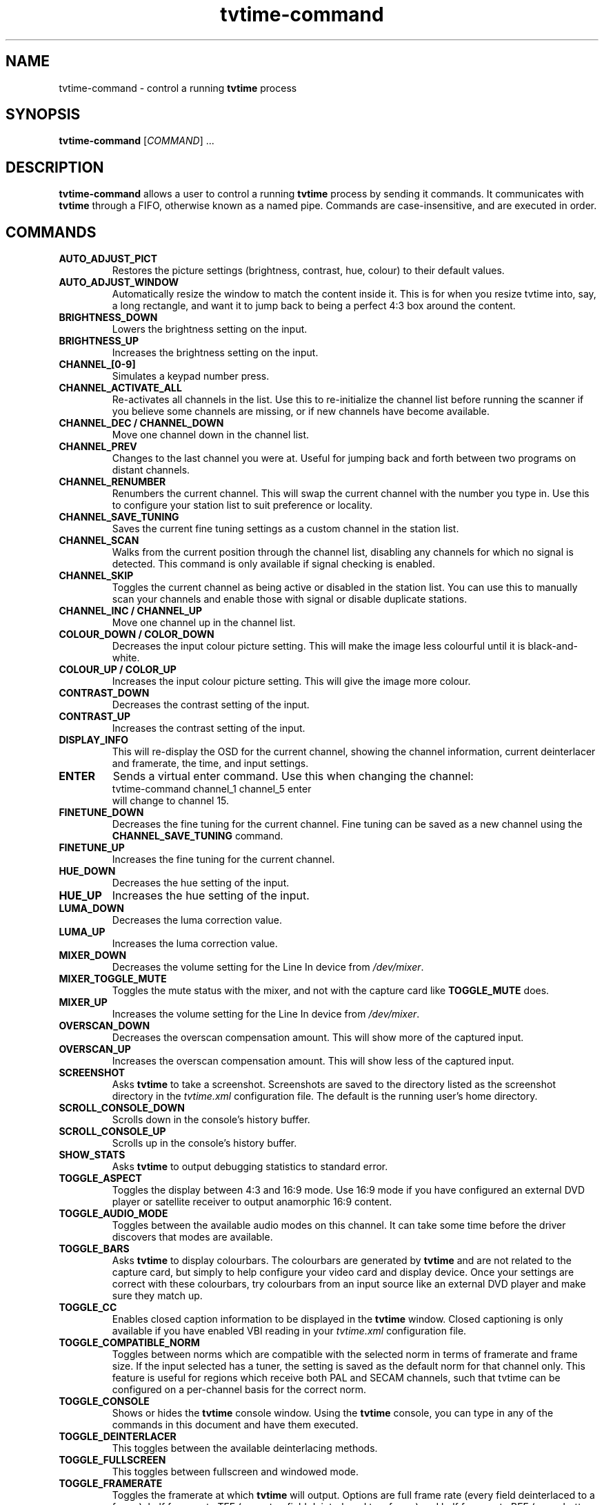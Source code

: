 .\" Man page for tvtime-command
.\" Copyright (c) 2003  Billy Biggs
.\"
.\" This program is free software; you can redistribute it and/or modify
.\" it under the terms of the GNU General Public License as published by
.\" the Free Software Foundation; either version 2 of the License, or (at
.\" your option) any later version.
.\"
.\" This program is distributed in the hope that it will be useful, but
.\" WITHOUT ANY WARRANTY; without even the implied warranty of
.\" MERCHANTABILITY or FITNESS FOR A PARTICULAR PURPOSE.  See the GNU
.\" General Public License for more details.
.\"
.\" You should have received a copy of the GNU General Public License
.\" along with this program; if not, write to the Free Software
.\" Foundation, Inc., 675 Mass Ave, Cambridge, MA 02139, USA.
.\"
.TH tvtime-command 1 "July 2003" "tvtime 0.9.9"

.SH NAME
tvtime\-command \- control a running
.B tvtime
process

.SH SYNOPSIS

.B tvtime\-command
.RI [\| COMMAND "\|] ..."

.SH DESCRIPTION

.B tvtime\-command
allows a user to control a running
.B tvtime
process by sending it commands.  It communicates with
.B tvtime
through a FIFO, otherwise known as a named pipe.  Commands are 
case\-insensitive, and are executed in order.

.SH COMMANDS

.TP
.B AUTO_ADJUST_PICT
Restores the picture settings (brightness, contrast, hue, colour) to
their default values.

.TP
.B AUTO_ADJUST_WINDOW
Automatically resize the window to match the content inside it.  This
is for when you resize tvtime into, say, a long rectangle, and want it
to jump back to being a perfect 4:3 box around the content.

.TP
.B BRIGHTNESS_DOWN
Lowers the brightness setting on the input.

.TP
.B BRIGHTNESS_UP
Increases the brightness setting on the input.

.TP
.B CHANNEL_[0\-9]
Simulates a keypad number press.

.TP
.B CHANNEL_ACTIVATE_ALL
Re-activates all channels in the list.  Use this to re-initialize the
channel list before running the scanner if you believe some channels are
missing, or if new channels have become available.

.TP
.B CHANNEL_DEC / CHANNEL_DOWN
Move one channel down in the channel list.

.TP
.B CHANNEL_PREV
Changes to the last channel you were at.  Useful for jumping back and
forth between two programs on distant channels.

.TP
.B CHANNEL_RENUMBER
Renumbers the current channel.  This will swap the current channel with
the number you type in.  Use this to configure your station list to suit
preference or locality.

.TP
.B CHANNEL_SAVE_TUNING
Saves the current fine tuning settings as a custom channel in the
station list.

.TP
.B CHANNEL_SCAN
Walks from the current position through the channel list, disabling any
channels for which no signal is detected.  This command is only
available if signal checking is enabled.

.TP
.B CHANNEL_SKIP
Toggles the current channel as being active or disabled in the station
list.  You can use this to manually scan your channels and enable those
with signal or disable duplicate stations.

.TP
.B CHANNEL_INC / CHANNEL_UP
Move one channel up in the channel list.

.TP
.B COLOUR_DOWN / COLOR_DOWN
Decreases the input colour picture setting.  This will make the image
less colourful until it is black-and-white.

.TP
.B COLOUR_UP / COLOR_UP
Increases the input colour picture setting.  This will give the image
more colour.

.TP
.B CONTRAST_DOWN
Decreases the contrast setting of the input.

.TP
.B CONTRAST_UP
Increases the contrast setting of the input.

.TP
.B DISPLAY_INFO
This will re-display the OSD for the current channel, showing the
channel information, current deinterlacer and framerate, the time, and
input settings.

.TP
.B ENTER
Sends a virtual enter command.  Use this when changing the channel:
.br
\h'4n'tvtime-command channel_1 channel_5 enter
.br
will change to channel 15.

.TP
.B FINETUNE_DOWN
Decreases the fine tuning for the current channel.  Fine tuning can be
saved as a new channel using the
.B CHANNEL_SAVE_TUNING
command.

.TP
.B FINETUNE_UP
Increases the fine tuning for the current channel.

.TP
.B HUE_DOWN
Decreases the hue setting of the input.

.TP
.B HUE_UP
Increases the hue setting of the input.

.TP
.B LUMA_DOWN
Decreases the luma correction value.

.TP
.B LUMA_UP
Increases the luma correction value.

.TP
.B MIXER_DOWN
Decreases the volume setting for the Line In device from 
.IR /dev/mixer .

.TP
.B MIXER_TOGGLE_MUTE
Toggles the mute status with the mixer, and not with the capture card
like
.B TOGGLE_MUTE
does.

.TP
.B MIXER_UP
Increases the volume setting for the Line In device from 
.IR /dev/mixer .

.TP
.B OVERSCAN_DOWN
Decreases the overscan compensation amount.  This will show more of the
captured input.

.TP
.B OVERSCAN_UP
Increases the overscan compensation amount.  This will show less of the
captured input.

.TP
.B SCREENSHOT
Asks
.B tvtime
to take a screenshot.  Screenshots are saved to the directory listed as
the screenshot directory in the
.I tvtime.xml
configuration file.  The default is the
running user's home directory.

.TP
.B SCROLL_CONSOLE_DOWN
Scrolls down in the console's history buffer.

.TP
.B SCROLL_CONSOLE_UP
Scrolls up in the console's history buffer.

.TP
.B SHOW_STATS
Asks
.B tvtime
to output debugging statistics to standard error.

.TP
.B TOGGLE_ASPECT
Toggles the display between 4:3 and 16:9 mode.  Use 16:9 mode if you
have configured an external DVD player or satellite receiver to output
anamorphic 16:9 content.

.TP
.B TOGGLE_AUDIO_MODE
Toggles between the available audio modes on this channel.  It can take
some time before the driver discovers that modes are available.

.TP
.B TOGGLE_BARS
Asks
.B tvtime
to display colourbars.  The colourbars are generated by
.B tvtime
and are not related to the capture card, but simply to help
configure your video card and display device.  Once your settings are
correct with these colourbars, try colourbars from an input source like
an external DVD player and make sure they match up.

.TP
.B TOGGLE_CC
Enables closed caption information to be displayed in the
.B tvtime
window.
Closed captioning is only available if you have enabled VBI reading in
your
.I tvtime.xml
configuration file.

.TP
.B TOGGLE_COMPATIBLE_NORM
Toggles between norms which are compatible with the selected norm in
terms of framerate and frame size.  If the input selected has a tuner,
the setting is saved as the default norm for that channel only.  This
feature is useful for regions which receive both PAL and SECAM channels,
such that tvtime can be configured on a per-channel basis for the
correct norm.

.TP
.B TOGGLE_CONSOLE
Shows or hides the
.B tvtime
console window.  Using the
.B tvtime
console, you can type in any of the commands in this document and have
them executed.

.TP
.B TOGGLE_DEINTERLACER
This toggles between the available deinterlacing methods.

.TP
.B TOGGLE_FULLSCREEN
This toggles between fullscreen and windowed mode.

.TP
.B TOGGLE_FRAMERATE
Toggles the framerate at which
.B tvtime
will output.  Options are full frame
rate (every field deinterlaced to a frame), half frame rate TFF (every
top field deinterlaced to a frame) and half frame rate BFF (every bottom
field deinterlaced to a frame).

.TP
.B TOGGLE_INPUT
Switches the capture card input used.  Among the Inputs are: the
tuner, composite, or S-Video connectors on the capture card.

.TP
.B TOGGLE_LUMA_CORRECTION
This command enables or disables the luma correction feature.
When enabled, this will try to correct for the incorrect colour space
provided by bt848 and bt878 based capture cards.

.TP
.B TOGGLE_MATTE
Switches between the available mattes.  This cuts off the top and
bottom of the input picture to help fit the window to the image
content.

.TP
.B TOGGLE_MODE
Loads the next saved mode settings.  The default configuration file
defines two modes: a small window mode with a low quality deinterlacer
setting used, and a high quality large window mode, suitable for use at
fullscreen.

.TP
.B TOGGLE_MUTE
Toggles the mute state in the capture card (and not in
your soundcard).

.TP
.B TOGGLE_NTSC_CABLE_MODE
Toggles the NTSC cable mode settings: 
.IR Standard ,
.IR IRC ", and "
.I HRC
are available.

.TP
.B TOGGLE_PAUSE
Enters pause mode.  Pause mode is a debugging feature used to
test deinterlacer filters by allowing to see the output of a single set
of frames with various deinterlacers.

.TP
.B TOGGLE_PULLDOWN_DETECTION
Toggles between the available 2\[en]3 pulldown detection modes.  Modes
currently available are vektor's adaptive pulldown detection, and
dalias's pulldown detection.

.TP
.B QUIT
Asks the running
.B tvtime
process to exit.

.SH AUTHORS

Billy Biggs,
Stewart Allen.

.SH "SEE ALSO"

.BR tvtime (1),
.IR tvtime.xml (5),
.IR stationlist.xml (5),
